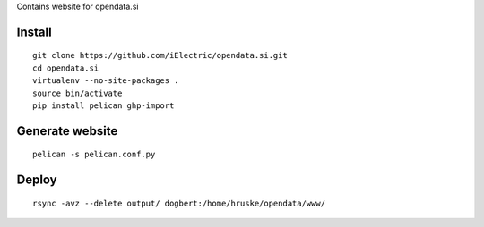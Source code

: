 Contains website for opendata.si

Install
=======

::

    git clone https://github.com/iElectric/opendata.si.git
    cd opendata.si
    virtualenv --no-site-packages .
    source bin/activate
    pip install pelican ghp-import

Generate website
================

::

    pelican -s pelican.conf.py

Deploy
======

::

    rsync -avz --delete output/ dogbert:/home/hruske/opendata/www/
